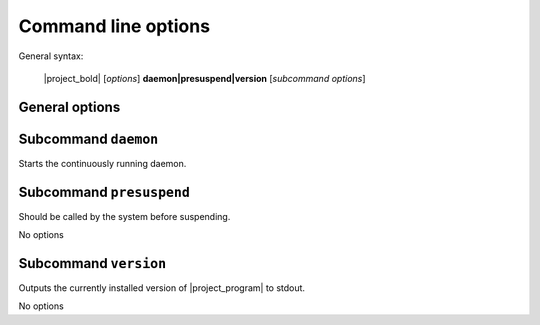 Command line options
####################

General syntax:

    |project_bold| [*options*] **daemon|presuspend|version** [*subcommand options*]

General options
***************

.. program:: autosuspend

.. option:: -h, --help

   Displays an online help.

.. option:: -c FILE, --config FILE

   Specifies an alternate config file to use instead of the default on at :file:`/etc/autosuspend.conf`.

.. option:: -l FILE, --logging FILE

   Configure the logging system with the provided logging file.
   This file needs to follow the conventions for :ref:`Python logging files <python:logging-config-fileformat>`.

.. option:: -d

   Configure full debug logging in the command line.
   Mutually exclusive to :option:`autosuspend -l`.

Subcommand ``daemon``
*********************

Starts the continuously running daemon.

.. program:: autosuspend daemon

.. option:: -a, --allchecks

   Usually, |project_program| stops checks in each iteration as soon as the first matching check indicates system activity.
   If this flag is set, all subsequent checks are still executed.
   Useful mostly for debugging purposes.

.. option:: -r SECONDS, --runfor SECONDS

   If specified, do not run endlessly.
   Instead, operate only for the specified amount of seconds, then exit.
   Useful mostly for debugging purposes.

Subcommand ``presuspend``
*************************

Should be called by the system before suspending.

.. program:: autosuspend presuspend

No options

Subcommand ``version``
*************************

Outputs the currently installed version of |project_program| to stdout.

.. program:: autosuspend version

No options
